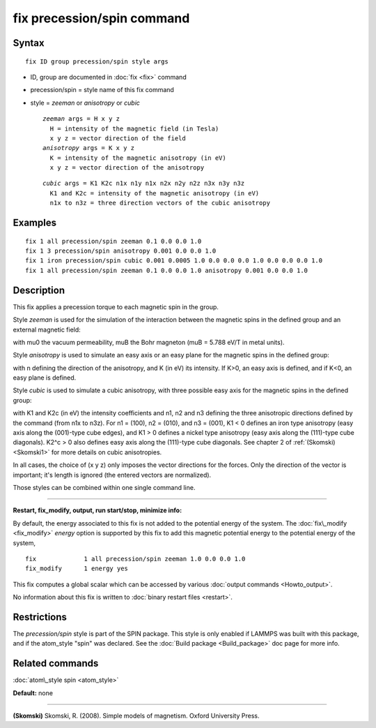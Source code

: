 .. index:: fix precession/spin

fix precession/spin command
===========================

Syntax
""""""


.. parsed-literal::

   fix ID group precession/spin style args

* ID, group are documented in :doc:`fix <fix>` command
* precession/spin = style name of this fix command
* style = *zeeman* or *anisotropy* or *cubic*
  
  .. parsed-literal::
  
       *zeeman* args = H x y z
         H = intensity of the magnetic field (in Tesla)
         x y z = vector direction of the field
       *anisotropy* args = K x y z
         K = intensity of the magnetic anisotropy (in eV)
         x y z = vector direction of the anisotropy

  
  .. parsed-literal::
  
       *cubic* args = K1 K2c n1x n1y n1x n2x n2y n2z n3x n3y n3z 
         K1 and K2c = intensity of the magnetic anisotropy (in eV)
         n1x to n3z = three direction vectors of the cubic anisotropy



Examples
""""""""


.. parsed-literal::

   fix 1 all precession/spin zeeman 0.1 0.0 0.0 1.0
   fix 1 3 precession/spin anisotropy 0.001 0.0 0.0 1.0
   fix 1 iron precession/spin cubic 0.001 0.0005 1.0 0.0 0.0 0.0 1.0 0.0 0.0 0.0 1.0
   fix 1 all precession/spin zeeman 0.1 0.0 0.0 1.0 anisotropy 0.001 0.0 0.0 1.0

Description
"""""""""""

This fix applies a precession torque to each magnetic spin in the group.

Style *zeeman* is used for the simulation of the interaction
between the magnetic spins in the defined group and an external
magnetic field:

.. image:: Eqs/force_spin_zeeman.jpg
   :align: center

with mu0 the vacuum permeability, muB the Bohr magneton (muB = 5.788 eV/T
in metal units).

Style *anisotropy* is used to simulate an easy axis or an easy plane
for the magnetic spins in the defined group:

.. image:: Eqs/force_spin_aniso.jpg
   :align: center

with n defining the direction of the anisotropy, and K (in eV) its intensity.
If K>0, an easy axis is defined, and if K<0, an easy plane is defined.

Style *cubic* is used to simulate a cubic anisotropy, with three
possible easy axis for the magnetic spins in the defined group:

.. image:: Eqs/fix_spin_cubic.jpg
   :align: center

with K1 and K2c (in eV) the intensity coefficients and 
n1, n2 and n3 defining the three anisotropic directions
defined by the command (from n1x to n3z). 
For n1 = (100), n2 = (010), and n3 = (001), K1 < 0 defines an 
iron type anisotropy (easy axis along the (001)-type cube
edges), and K1 > 0 defines a nickel type anisotropy (easy axis
along the (111)-type cube diagonals). 
K2\^c > 0 also defines easy axis along the (111)-type cube
diagonals.
See chapter 2 of :ref:`(Skomski) <Skomski1>` for more details on cubic
anisotropies.

In all cases, the choice of (x y z) only imposes the vector
directions for the forces. Only the direction of the vector is 
important; it's length is ignored (the entered vectors are
normalized).

Those styles can be combined within one single command line.


----------


**Restart, fix\_modify, output, run start/stop, minimize info:**

By default, the energy associated to this fix is not added to the potential
energy of the system.
The :doc:`fix\_modify <fix_modify>` *energy* option is supported by this fix
to add this magnetic potential energy to the potential energy of the system,


.. parsed-literal::

   fix             1 all precession/spin zeeman 1.0 0.0 0.0 1.0
   fix_modify      1 energy yes

This fix computes a global scalar which can be accessed by various
:doc:`output commands <Howto_output>`.

No information about this fix is written to :doc:`binary restart files <restart>`.

Restrictions
""""""""""""


The *precession/spin* style is part of the SPIN package.  This style
is only enabled if LAMMPS was built with this package, and if the
atom\_style "spin" was declared.  See the :doc:`Build package <Build_package>` doc page for more info.

Related commands
""""""""""""""""

:doc:`atom\_style spin <atom_style>`

**Default:** none


----------


.. _Skomski1:



**(Skomski)** Skomski, R. (2008). Simple models of magnetism.
Oxford University Press.


.. _lws: http://lammps.sandia.gov
.. _ld: Manual.html
.. _lc: Commands_all.html
